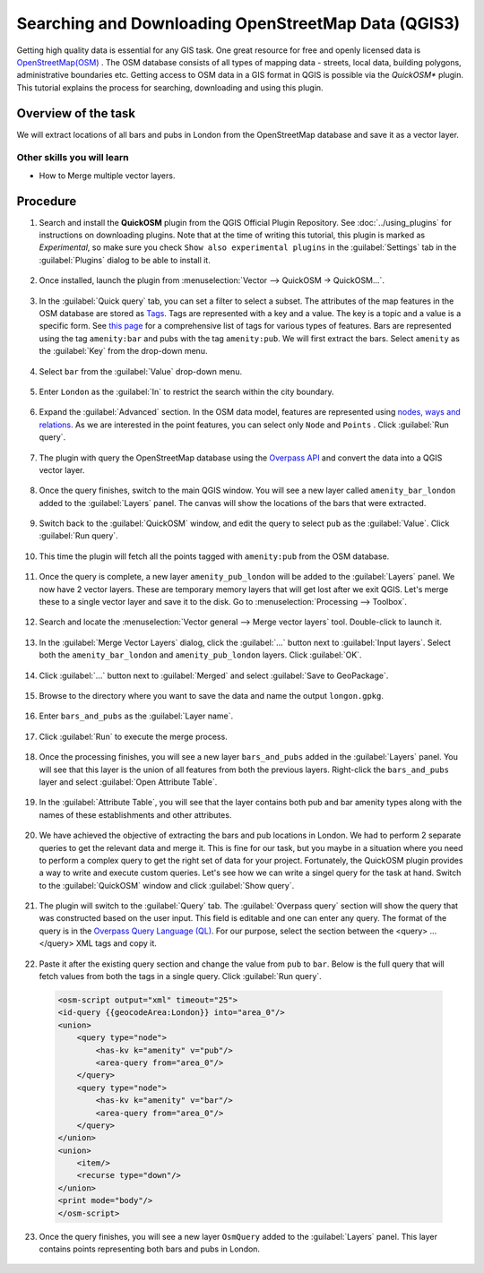 Searching and Downloading OpenStreetMap Data (QGIS3)
====================================================

Getting high quality data is essential for any GIS task. One great resource for free and openly licensed data is `OpenStreetMap(OSM) <https://www.openstreetmap.org/>`_ . The OSM database consists of all types of mapping data - streets, local data, building polygons, administrative boundaries etc. Getting access to OSM data in a GIS format in QGIS is possible via the *QuickOSM** plugin. This tutorial explains the process for searching, downloading and using this plugin.

Overview of the task
--------------------

We will extract locations of all bars and pubs in London from the OpenStreetMap database and save it as a vector layer.


Other skills you will learn
^^^^^^^^^^^^^^^^^^^^^^^^^^^
- How to Merge multiple vector layers.

Procedure
---------

1. Search and install the **QuickOSM** plugin from the QGIS Official Plugin Repository. See :doc:`../using_plugins` for instructions on downloading plugins. Note that at the time of writing this tutorial, this plugin is marked as *Experimental*, so make sure you check ``Show also experimental plugins`` in the :guilabel:`Settings` tab in the :guilabel:`Plugins` dialog to be able to install it.

  .. image:: /static/3/downloading_osm_data/images/1.png
     :align: center

2. Once installed, launch the plugin from :menuselection:`Vector --> QuickOSM -> QuickOSM...`.

  .. image:: /static/3/downloading_osm_data/images/2.png
     :align: center
     
3. In the :guilabel:`Quick query` tab, you can set a filter to select a subset. The attributes of the map features in the OSM database are stored as `Tags <https://wiki.openstreetmap.org/wiki/Tags>`_. Tags are represented with a key and a value. The key is a topic and a value is a specific form. See `this page <https://wiki.openstreetmap.org/wiki/Map_Features>`_ for a comprehensive list of tags for various types of features. Bars are represented using the tag ``amenity:bar`` and pubs with the tag ``amenity:pub``. We will first extract the bars. Select ``amenity`` as the :guilabel:`Key` from the drop-down menu.

  .. image:: /static/3/downloading_osm_data/images/3.png
     :align: center
     
4. Select ``bar`` from the :guilabel:`Value` drop-down menu.

  .. image:: /static/3/downloading_osm_data/images/4.png
     :align: center
     
5. Enter ``London`` as the :guilabel:`In` to restrict the search within the city boundary.

  .. image:: /static/3/downloading_osm_data/images/5.png
     :align: center
     
6. Expand the :guilabel:`Advanced` section. In the OSM data model, features are represented using `nodes, ways and relations <https://wiki.openstreetmap.org/wiki/Elements>`_. As we are interested in the point features, you can select only ``Node`` and ``Points`` . Click :guilabel:`Run query`.

  .. image:: /static/3/downloading_osm_data/images/6.png
     :align: center
     
7. The plugin with query the OpenStreetMap database using the `Overpass API <https://wiki.openstreetmap.org/wiki/Overpass_API>`_ and convert the data into a QGIS vector layer.

  .. image:: /static/3/downloading_osm_data/images/7.png
     :align: center
     
8. Once the query finishes, switch to the main QGIS window. You will see a new layer called ``amenity_bar_london`` added to the :guilabel:`Layers` panel. The canvas will show the locations of the bars that were extracted.

  .. image:: /static/3/downloading_osm_data/images/8.png
     :align: center
     
9. Switch back to the :guilabel:`QuickOSM` window, and edit the query to select ``pub`` as the :guilabel:`Value`. Click :guilabel:`Run query`.

  .. image:: /static/3/downloading_osm_data/images/9.png
     :align: center
     
10. This time the plugin will fetch all the points tagged with ``amenity:pub`` from the OSM database.

  .. image:: /static/3/downloading_osm_data/images/10.png
     :align: center
     
11. Once the query is complete, a new layer ``amenity_pub_london`` will be added to the :guilabel:`Layers` panel. We now have 2 vector layers. These are temporary memory layers that will get lost after we exit QGIS. Let's merge these to a single vector layer and save it to the disk. Go to :menuselection:`Processing --> Toolbox`.

  .. image:: /static/3/downloading_osm_data/images/11.png
     :align: center
     
12. Search and locate the :menuselection:`Vector general --> Merge vector layers` tool. Double-click to launch it.

  .. image:: /static/3/downloading_osm_data/images/12.png
     :align: center
     
13. In the :guilabel:`Merge Vector Layers` dialog, click the :guilabel:`...` button next to :guilabel:`Input layers`. Select both the ``amenity_bar_london`` and ``amenity_pub_london`` layers. Click :guilabel:`OK`.

  .. image:: /static/3/downloading_osm_data/images/13.png
     :align: center
     
14. Click :guilabel:`...` button next to :guilabel:`Merged` and select :guilabel:`Save to GeoPackage`.

  .. image:: /static/3/downloading_osm_data/images/14.png
     :align: center
     
15. Browse to the directory where you want to save the data and name the output ``longon.gpkg``.

  .. image:: /static/3/downloading_osm_data/images/15.png
     :align: center
     
16. Enter ``bars_and_pubs`` as the :guilabel:`Layer name`.

  .. image:: /static/3/downloading_osm_data/images/16.png
     :align: center
     
17. Click :guilabel:`Run` to execute the merge process.

  .. image:: /static/3/downloading_osm_data/images/17.png
     :align: center
     
18. Once the processing finishes, you will see a new layer ``bars_and_pubs`` added in the :guilabel:`Layers` panel. You will see that this layer is the union of all features from both the previous layers. Right-click the ``bars_and_pubs`` layer and select :guilabel:`Open Attribute Table`.

  .. image:: /static/3/downloading_osm_data/images/18.png
     :align: center
     
19. In the :guilabel:`Attribute Table`, you will see that the layer contains both pub and bar amenity types along with the names of these establishments and other attributes.

  .. image:: /static/3/downloading_osm_data/images/19.png
     :align: center
     
20. We have achieved the objective of extracting the bars and pub locations in London. We had to perform 2 separate queries to get the relevant data and merge it. This is fine for our task, but you maybe in a situation where you need to perform a complex query to get the right set of data for your project. Fortunately, the QuickOSM plugin provides a way to write  and execute custom queries. Let's see how we can write a singel query for the task at hand. Switch to the :guilabel:`QuickOSM` window and click :guilabel:`Show query`.

  .. image:: /static/3/downloading_osm_data/images/20.png
     :align: center
     
21. The plugin will switch to the :guilabel:`Query` tab. The :guilabel:`Overpass query` section will show the query that was constructed based on the user input. This field is editable and one can enter any query. The format of the query is in the `Overpass Query Language (QL) <https://wiki.openstreetmap.org/wiki/Overpass_API/Language_Guide>`_. For our purpose, select the section between the <query> ... </query> XML tags and copy it.

  .. image:: /static/3/downloading_osm_data/images/21.png
     :align: center
     
22. Paste it after the existing query section and change the value from ``pub`` to ``bar``. Below is the full query that will fetch values from both the tags in a single query. Click :guilabel:`Run query`.

  .. code-block:: none

      <osm-script output="xml" timeout="25">
      <id-query {{geocodeArea:London}} into="area_0"/>
      <union>
          <query type="node">
              <has-kv k="amenity" v="pub"/>
              <area-query from="area_0"/>
          </query>
          <query type="node">
              <has-kv k="amenity" v="bar"/>
              <area-query from="area_0"/>
          </query>
      </union>
      <union>
          <item/>
          <recurse type="down"/>
      </union>
      <print mode="body"/>
      </osm-script>


  .. image:: /static/3/downloading_osm_data/images/22.png
     :align: center
     
23. Once the query finishes, you will see a new layer ``OsmQuery`` added to the :guilabel:`Layers` panel. This layer contains points representing both bars and pubs in London.

  .. image:: /static/3/downloading_osm_data/images/23.png
     :align: center
     